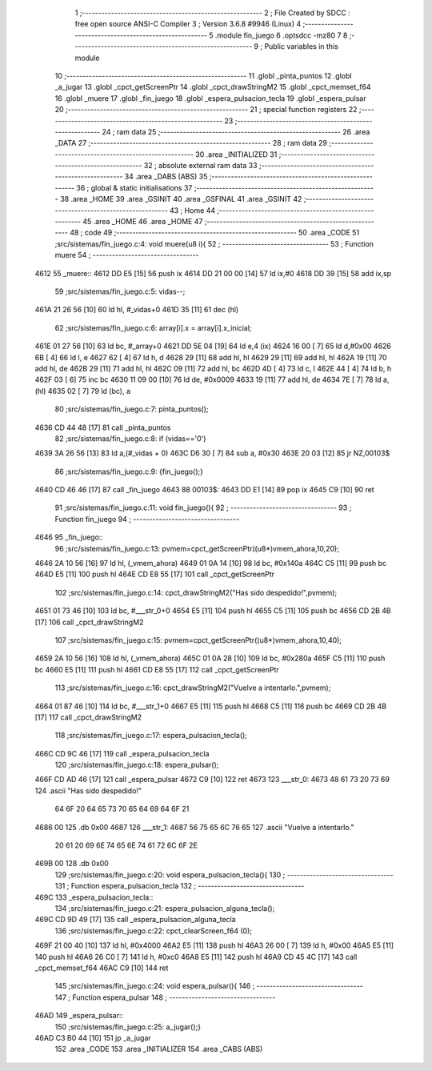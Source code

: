                               1 ;--------------------------------------------------------
                              2 ; File Created by SDCC : free open source ANSI-C Compiler
                              3 ; Version 3.6.8 #9946 (Linux)
                              4 ;--------------------------------------------------------
                              5 	.module fin_juego
                              6 	.optsdcc -mz80
                              7 	
                              8 ;--------------------------------------------------------
                              9 ; Public variables in this module
                             10 ;--------------------------------------------------------
                             11 	.globl _pinta_puntos
                             12 	.globl _a_jugar
                             13 	.globl _cpct_getScreenPtr
                             14 	.globl _cpct_drawStringM2
                             15 	.globl _cpct_memset_f64
                             16 	.globl _muere
                             17 	.globl _fin_juego
                             18 	.globl _espera_pulsacion_tecla
                             19 	.globl _espera_pulsar
                             20 ;--------------------------------------------------------
                             21 ; special function registers
                             22 ;--------------------------------------------------------
                             23 ;--------------------------------------------------------
                             24 ; ram data
                             25 ;--------------------------------------------------------
                             26 	.area _DATA
                             27 ;--------------------------------------------------------
                             28 ; ram data
                             29 ;--------------------------------------------------------
                             30 	.area _INITIALIZED
                             31 ;--------------------------------------------------------
                             32 ; absolute external ram data
                             33 ;--------------------------------------------------------
                             34 	.area _DABS (ABS)
                             35 ;--------------------------------------------------------
                             36 ; global & static initialisations
                             37 ;--------------------------------------------------------
                             38 	.area _HOME
                             39 	.area _GSINIT
                             40 	.area _GSFINAL
                             41 	.area _GSINIT
                             42 ;--------------------------------------------------------
                             43 ; Home
                             44 ;--------------------------------------------------------
                             45 	.area _HOME
                             46 	.area _HOME
                             47 ;--------------------------------------------------------
                             48 ; code
                             49 ;--------------------------------------------------------
                             50 	.area _CODE
                             51 ;src/sistemas/fin_juego.c:4: void muere(u8 i){
                             52 ;	---------------------------------
                             53 ; Function muere
                             54 ; ---------------------------------
   4612                      55 _muere::
   4612 DD E5         [15]   56 	push	ix
   4614 DD 21 00 00   [14]   57 	ld	ix,#0
   4618 DD 39         [15]   58 	add	ix,sp
                             59 ;src/sistemas/fin_juego.c:5: vidas--;
   461A 21 26 56      [10]   60 	ld	hl, #_vidas+0
   461D 35            [11]   61 	dec	(hl)
                             62 ;src/sistemas/fin_juego.c:6: array[i].x = array[i].x_inicial;
   461E 01 27 56      [10]   63 	ld	bc, #_array+0
   4621 DD 5E 04      [19]   64 	ld	e,4 (ix)
   4624 16 00         [ 7]   65 	ld	d,#0x00
   4626 6B            [ 4]   66 	ld	l, e
   4627 62            [ 4]   67 	ld	h, d
   4628 29            [11]   68 	add	hl, hl
   4629 29            [11]   69 	add	hl, hl
   462A 19            [11]   70 	add	hl, de
   462B 29            [11]   71 	add	hl, hl
   462C 09            [11]   72 	add	hl, bc
   462D 4D            [ 4]   73 	ld	c, l
   462E 44            [ 4]   74 	ld	b, h
   462F 03            [ 6]   75 	inc	bc
   4630 11 09 00      [10]   76 	ld	de, #0x0009
   4633 19            [11]   77 	add	hl, de
   4634 7E            [ 7]   78 	ld	a, (hl)
   4635 02            [ 7]   79 	ld	(bc), a
                             80 ;src/sistemas/fin_juego.c:7: pinta_puntos();
   4636 CD 44 48      [17]   81 	call	_pinta_puntos
                             82 ;src/sistemas/fin_juego.c:8: if (vidas=='0')
   4639 3A 26 56      [13]   83 	ld	a,(#_vidas + 0)
   463C D6 30         [ 7]   84 	sub	a, #0x30
   463E 20 03         [12]   85 	jr	NZ,00103$
                             86 ;src/sistemas/fin_juego.c:9: {fin_juego();}
   4640 CD 46 46      [17]   87 	call	_fin_juego
   4643                      88 00103$:
   4643 DD E1         [14]   89 	pop	ix
   4645 C9            [10]   90 	ret
                             91 ;src/sistemas/fin_juego.c:11: void fin_juego(){
                             92 ;	---------------------------------
                             93 ; Function fin_juego
                             94 ; ---------------------------------
   4646                      95 _fin_juego::
                             96 ;src/sistemas/fin_juego.c:13: pvmem=cpct_getScreenPtr((u8*)vmem_ahora,10,20);
   4646 2A 10 56      [16]   97 	ld	hl, (_vmem_ahora)
   4649 01 0A 14      [10]   98 	ld	bc, #0x140a
   464C C5            [11]   99 	push	bc
   464D E5            [11]  100 	push	hl
   464E CD E8 55      [17]  101 	call	_cpct_getScreenPtr
                            102 ;src/sistemas/fin_juego.c:14: cpct_drawStringM2("Has sido despedido!",pvmem);
   4651 01 73 46      [10]  103 	ld	bc, #___str_0+0
   4654 E5            [11]  104 	push	hl
   4655 C5            [11]  105 	push	bc
   4656 CD 2B 4B      [17]  106 	call	_cpct_drawStringM2
                            107 ;src/sistemas/fin_juego.c:15: pvmem=cpct_getScreenPtr((u8*)vmem_ahora,10,40);
   4659 2A 10 56      [16]  108 	ld	hl, (_vmem_ahora)
   465C 01 0A 28      [10]  109 	ld	bc, #0x280a
   465F C5            [11]  110 	push	bc
   4660 E5            [11]  111 	push	hl
   4661 CD E8 55      [17]  112 	call	_cpct_getScreenPtr
                            113 ;src/sistemas/fin_juego.c:16: cpct_drawStringM2("Vuelve a intentarlo.",pvmem);
   4664 01 87 46      [10]  114 	ld	bc, #___str_1+0
   4667 E5            [11]  115 	push	hl
   4668 C5            [11]  116 	push	bc
   4669 CD 2B 4B      [17]  117 	call	_cpct_drawStringM2
                            118 ;src/sistemas/fin_juego.c:17: espera_pulsacion_tecla();
   466C CD 9C 46      [17]  119 	call	_espera_pulsacion_tecla
                            120 ;src/sistemas/fin_juego.c:18: espera_pulsar();
   466F CD AD 46      [17]  121 	call	_espera_pulsar
   4672 C9            [10]  122 	ret
   4673                     123 ___str_0:
   4673 48 61 73 20 73 69   124 	.ascii "Has sido despedido!"
        64 6F 20 64 65 73
        70 65 64 69 64 6F
        21
   4686 00                  125 	.db 0x00
   4687                     126 ___str_1:
   4687 56 75 65 6C 76 65   127 	.ascii "Vuelve a intentarlo."
        20 61 20 69 6E 74
        65 6E 74 61 72 6C
        6F 2E
   469B 00                  128 	.db 0x00
                            129 ;src/sistemas/fin_juego.c:20: void espera_pulsacion_tecla(){
                            130 ;	---------------------------------
                            131 ; Function espera_pulsacion_tecla
                            132 ; ---------------------------------
   469C                     133 _espera_pulsacion_tecla::
                            134 ;src/sistemas/fin_juego.c:21: espera_pulsacion_alguna_tecla();
   469C CD 9D 49      [17]  135 	call	_espera_pulsacion_alguna_tecla
                            136 ;src/sistemas/fin_juego.c:22: cpct_clearScreen_f64 (0);
   469F 21 00 40      [10]  137 	ld	hl, #0x4000
   46A2 E5            [11]  138 	push	hl
   46A3 26 00         [ 7]  139 	ld	h, #0x00
   46A5 E5            [11]  140 	push	hl
   46A6 26 C0         [ 7]  141 	ld	h, #0xc0
   46A8 E5            [11]  142 	push	hl
   46A9 CD 45 4C      [17]  143 	call	_cpct_memset_f64
   46AC C9            [10]  144 	ret
                            145 ;src/sistemas/fin_juego.c:24: void espera_pulsar(){
                            146 ;	---------------------------------
                            147 ; Function espera_pulsar
                            148 ; ---------------------------------
   46AD                     149 _espera_pulsar::
                            150 ;src/sistemas/fin_juego.c:25: a_jugar();}
   46AD C3 B0 44      [10]  151 	jp  _a_jugar
                            152 	.area _CODE
                            153 	.area _INITIALIZER
                            154 	.area _CABS (ABS)

